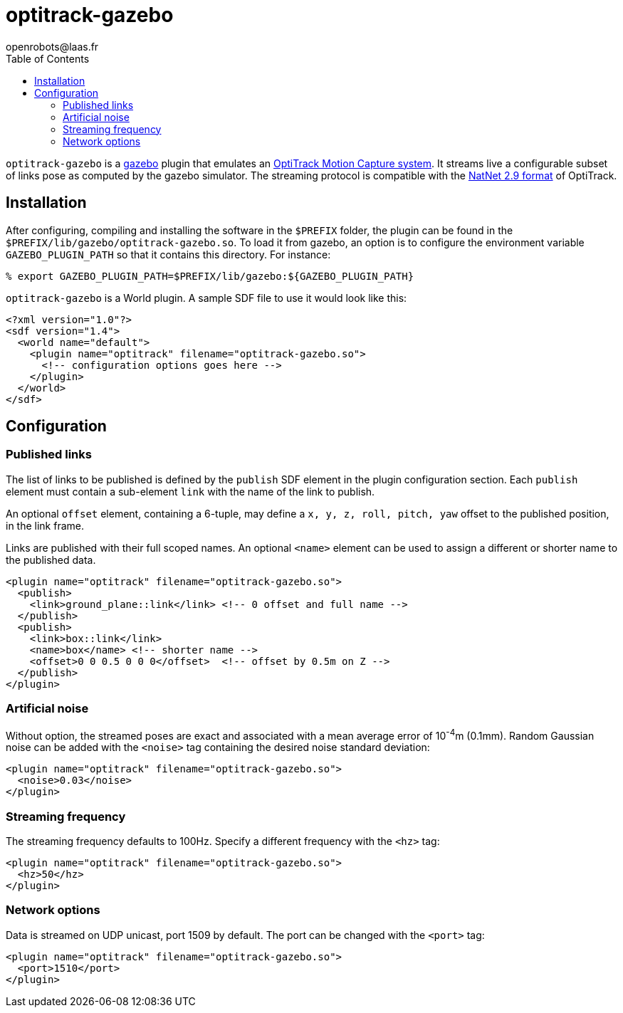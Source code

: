 //
// Copyright (c) 2019 LAAS/CNRS
// All rights reserved.
//
// Redistribution  and  use  in  source  and binary  forms,  with  or  without
// modification, are permitted provided that the following conditions are met:
//
//   1. Redistributions of  source  code must retain the  above copyright
//      notice and this list of conditions.
//   2. Redistributions in binary form must reproduce the above copyright
//      notice and  this list of  conditions in the  documentation and/or
//      other materials provided with the distribution.
//
// THE SOFTWARE  IS PROVIDED "AS IS"  AND THE AUTHOR  DISCLAIMS ALL WARRANTIES
// WITH  REGARD   TO  THIS  SOFTWARE  INCLUDING  ALL   IMPLIED  WARRANTIES  OF
// MERCHANTABILITY AND  FITNESS.  IN NO EVENT  SHALL THE AUTHOR  BE LIABLE FOR
// ANY  SPECIAL, DIRECT,  INDIRECT, OR  CONSEQUENTIAL DAMAGES  OR  ANY DAMAGES
// WHATSOEVER  RESULTING FROM  LOSS OF  USE, DATA  OR PROFITS,  WHETHER  IN AN
// ACTION OF CONTRACT, NEGLIGENCE OR  OTHER TORTIOUS ACTION, ARISING OUT OF OR
// IN CONNECTION WITH THE USE OR PERFORMANCE OF THIS SOFTWARE.
//
//                                           Anthony Mallet on Tue Mar 19 2019
//

= optitrack-gazebo
openrobots@laas.fr
:toc: left

// fix default asciidoctor stylesheet issue #2407 and add hr clear rule
ifdef::backend-html5[]
[pass]
++++
<link rel="stylesheet" href="data:text/css,p{font-size: inherit !important}" >
<link rel="stylesheet" href="data:text/css,hr{clear: both}" >
++++
endif::[]

`optitrack-gazebo` is a http://gazebosim.org/[gazebo] plugin that emulates an
https://www.optitrack.com/[OptiTrack Motion Capture system]. It streams live a
configurable subset of links pose as computed by the gazebo simulator. The
streaming protocol is compatible with the
https://optitrack.com/products/natnet-sdk/[NatNet 2.9 format] of OptiTrack.


== Installation

After configuring, compiling and installing the software in the `$PREFIX`
folder, the plugin can be found in the
`$PREFIX/lib/gazebo/optitrack-gazebo.so`. To load it from gazebo, an option is
to configure the environment variable `GAZEBO_PLUGIN_PATH` so that it contains
this directory. For instance:

[source,shell]
----
% export GAZEBO_PLUGIN_PATH=$PREFIX/lib/gazebo:${GAZEBO_PLUGIN_PATH}
----

`optitrack-gazebo` is a World plugin. A sample SDF file to use it would look
like this:

[source,xml]
----
<?xml version="1.0"?>
<sdf version="1.4">
  <world name="default">
    <plugin name="optitrack" filename="optitrack-gazebo.so">
      <!-- configuration options goes here -->
    </plugin>
  </world>
</sdf>
----


== Configuration

=== Published links

The list of links to be published is defined by the `publish` SDF element in
the plugin configuration section. Each `publish` element must contain a
sub-element `link` with the name of the link to publish.

An optional `offset` element, containing a 6-tuple, may define a `x, y, z,
roll, pitch, yaw` offset to the published position, in the link frame.

Links are published with their full scoped names. An optional `<name>` element
can be used to assign a different or shorter name to the published data.

[source,xml]
----
<plugin name="optitrack" filename="optitrack-gazebo.so">
  <publish>
    <link>ground_plane::link</link> <!-- 0 offset and full name -->
  </publish>
  <publish>
    <link>box::link</link>
    <name>box</name> <!-- shorter name -->
    <offset>0 0 0.5 0 0 0</offset>  <!-- offset by 0.5m on Z -->
  </publish>
</plugin>
----

=== Artificial noise

Without option, the streamed poses are exact and associated with a mean average
error of 10^-4^m (0.1mm). Random Gaussian noise can be added with the `<noise>`
tag containing the desired noise standard deviation:

[source,xml]
----
<plugin name="optitrack" filename="optitrack-gazebo.so">
  <noise>0.03</noise>
</plugin>
----

=== Streaming frequency

The streaming frequency defaults to 100Hz. Specify a different frequency with
the `<hz>` tag:

[source,xml]
----
<plugin name="optitrack" filename="optitrack-gazebo.so">
  <hz>50</hz>
</plugin>
----

=== Network options

Data is streamed on UDP unicast, port 1509 by default. The port can be changed
with the `<port>` tag:

[source,xml]
----
<plugin name="optitrack" filename="optitrack-gazebo.so">
  <port>1510</port>
</plugin>
----
